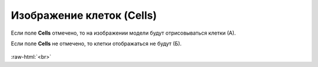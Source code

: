 .. _PhysiCell_simulation_result_Settings_Cells:

Изображение клеток (Cells)
==========================

.. role:: raw-html(raw)
   :format: html

.. |icon_option| image:: /images/icons/option.png

Если поле |icon_option| **Cells** отмечено, то на изображении модели будут отрисовываться клетки (А).

Если поле |icon_option| **Cells** не отмечено, то клетки отображаться не будут (Б).

.. figure:: /images/Physicell/Physicell_simulation_result/Cells_yes_no.png
   :width: 100%
   :alt: Cells_yes_no
   :align: center

:raw-html:`<br>`